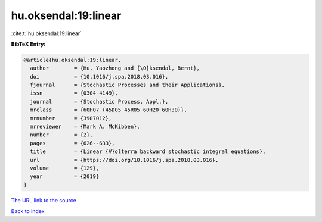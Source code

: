 hu.oksendal:19:linear
=====================

:cite:t:`hu.oksendal:19:linear`

**BibTeX Entry:**

.. code-block:: bibtex

   @article{hu.oksendal:19:linear,
     author        = {Hu, Yaozhong and {\O}ksendal, Bernt},
     doi           = {10.1016/j.spa.2018.03.016},
     fjournal      = {Stochastic Processes and their Applications},
     issn          = {0304-4149},
     journal       = {Stochastic Process. Appl.},
     mrclass       = {60H07 (45D05 45R05 60H20 60H30)},
     mrnumber      = {3907012},
     mrreviewer    = {Mark A. McKibben},
     number        = {2},
     pages         = {626--633},
     title         = {Linear {V}olterra backward stochastic integral equations},
     url           = {https://doi.org/10.1016/j.spa.2018.03.016},
     volume        = {129},
     year          = {2019}
   }
`The URL link to the source <https://doi.org/10.1016/j.spa.2018.03.016>`_


`Back to index <../By-Cite-Keys.html>`_
